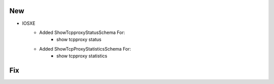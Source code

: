 --------------------------------------------------------------------------------
                                New
--------------------------------------------------------------------------------
* IOSXE
    * Added ShowTcpproxyStatusSchema For:
        * show tcpproxy status
    * Added ShowTcpProxyStatisticsSchema For:
        * show tcpproxy statistics

--------------------------------------------------------------------------------
                                Fix
--------------------------------------------------------------------------------
